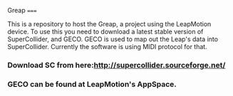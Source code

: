 Greap
=====

This is a repository to host the Greap, a project using the LeapMotion device.
To use this you need to download a latest stable version of SuperCollider, and GECO.
GECO is used to map out the Leap's data into SuperCollider. Currently the software is using MIDI protocol for that.
*** Download SC from here:http://supercollider.sourceforge.net/
*** GECO can be found at LeapMotion's AppSpace.
